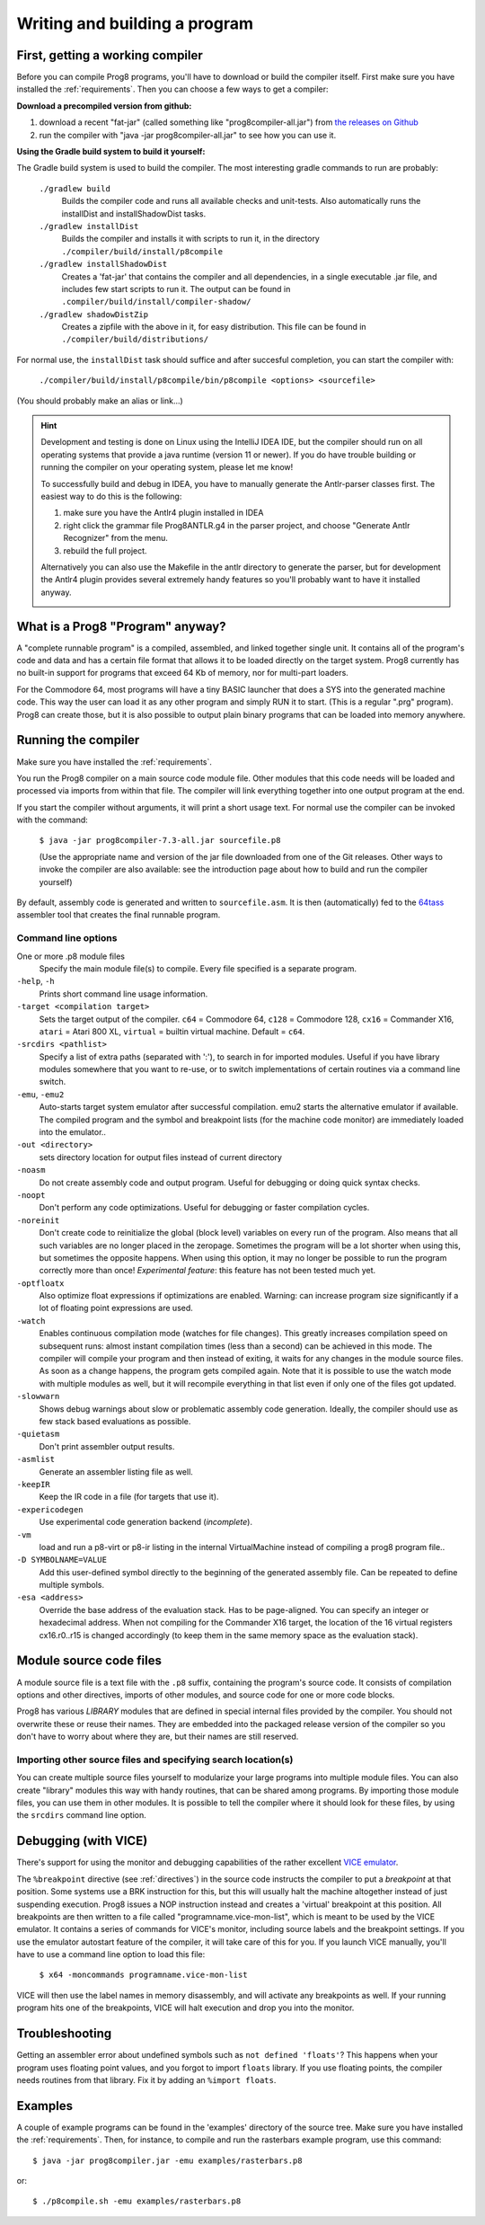 ==============================
Writing and building a program
==============================

.. _building_compiler:

First, getting a working compiler
---------------------------------

Before you can compile Prog8 programs, you'll have to download or build the compiler itself.
First make sure you have installed the :ref:`requirements`.
Then you can choose a few ways to get a compiler:

**Download a precompiled version from github:**

#. download a recent "fat-jar" (called something like "prog8compiler-all.jar") from `the releases on Github <https://github.com/irmen/prog8/releases>`_
#. run the compiler with "java -jar prog8compiler-all.jar" to see how you can use it.

**Using the Gradle build system to build it yourself:**

The Gradle build system is used to build the compiler.
The most interesting gradle commands to run are probably:

    ``./gradlew build``
        Builds the compiler code and runs all available checks and unit-tests.
        Also automatically runs the installDist and installShadowDist tasks.
    ``./gradlew installDist``
        Builds the compiler and installs it with scripts to run it, in the directory
        ``./compiler/build/install/p8compile``
    ``./gradlew installShadowDist``
        Creates a 'fat-jar' that contains the compiler and all dependencies, in a single
        executable .jar file, and includes few start scripts to run it.
        The output can be found in ``.compiler/build/install/compiler-shadow/``
    ``./gradlew shadowDistZip``
        Creates a zipfile with the above in it, for easy distribution.
        This file can be found in ``./compiler/build/distributions/``

For normal use, the ``installDist`` task should suffice and after succesful completion, you can start the compiler with:

    ``./compiler/build/install/p8compile/bin/p8compile <options> <sourcefile>``

(You should probably make an alias or link...)

.. hint::
    Development and testing is done on Linux using the IntelliJ IDEA IDE,
    but the compiler should run on all operating systems that provide a java runtime (version 11 or newer).
    If you do have trouble building or running the compiler on your operating system, please let me know!

    To successfully build and debug in IDEA, you have to manually generate the Antlr-parser classes first.
    The easiest way to do this is the following:

    1. make sure you have the Antlr4 plugin installed in IDEA
    2. right click the grammar file Prog8ANTLR.g4 in the parser project, and choose "Generate Antlr Recognizer" from the menu.
    3. rebuild the full project.

    Alternatively you can also use the Makefile in the antlr directory to generate the parser, but for development the
    Antlr4 plugin provides several extremely handy features so you'll probably want to have it installed anyway.

    .. image:: _static/antlrparser.png
       :alt: Generating the Antlr4 parser files


What is a Prog8 "Program" anyway?
---------------------------------

A "complete runnable program" is a compiled, assembled, and linked together single unit.
It contains all of the program's code and data and has a certain file format that
allows it to be loaded directly on the target system.   Prog8 currently has no built-in
support for programs that exceed 64 Kb of memory, nor for multi-part loaders.

For the Commodore 64, most programs will have a tiny BASIC launcher that does a SYS into the generated machine code.
This way the user can load it as any other program and simply RUN it to start. (This is a regular ".prg" program).
Prog8 can create those, but it is also possible to output plain binary programs
that can be loaded into memory anywhere.


Running the compiler
--------------------

Make sure you have installed the :ref:`requirements`.

You run the Prog8 compiler on a main source code module file.
Other modules that this code needs will be loaded and processed via imports from within that file.
The compiler will link everything together into one output program at the end.

If you start the compiler without arguments, it will print a short usage text.
For normal use the compiler can be invoked with the command:

    ``$ java -jar prog8compiler-7.3-all.jar sourcefile.p8``

    (Use the appropriate name and version of the jar file downloaded from one of the Git releases.
    Other ways to invoke the compiler are also available: see the introduction page about how
    to build and run the compiler yourself)


By default, assembly code is generated and written to ``sourcefile.asm``.
It is then (automatically) fed to the `64tass <https://sourceforge.net/projects/tass64/>`_ assembler tool
that creates the final runnable program.


Command line options
^^^^^^^^^^^^^^^^^^^^

One or more .p8 module files
    Specify the main module file(s) to compile.
    Every file specified is a separate program.

``-help``, ``-h``
    Prints short command line usage information.

``-target <compilation target>``
    Sets the target output of the compiler.
    ``c64`` = Commodore 64, ``c128`` = Commodore 128, ``cx16`` = Commander X16, ``atari`` = Atari 800 XL,
    ``virtual`` = builtin virtual machine.
    Default = ``c64``.

``-srcdirs <pathlist>``
    Specify a list of extra paths (separated with ':'), to search in for imported modules.
    Useful if you have library modules somewhere that you want to re-use,
    or to switch implementations of certain routines via a command line switch.

``-emu``, ``-emu2``
    Auto-starts target system emulator after successful compilation.
    emu2 starts the alternative emulator if available.
    The compiled program and the symbol and breakpoint lists
    (for the machine code monitor) are immediately loaded into the emulator..

``-out <directory>``
    sets directory location for output files instead of current directory

``-noasm``
    Do not create assembly code and output program.
    Useful for debugging or doing quick syntax checks.

``-noopt``
    Don't perform any code optimizations.
    Useful for debugging or faster compilation cycles.

``-noreinit``
    Don't create code to reinitialize the global (block level) variables on every run of the program.
    Also means that all such variables are no longer placed in the zeropage.
    Sometimes the program will be a lot shorter when using this, but sometimes the opposite happens.
    When using this option, it may no longer be possible to run the program correctly more than once!
    *Experimental feature*: this feature has not been tested much yet.

``-optfloatx``
    Also optimize float expressions if optimizations are enabled.
    Warning: can increase program size significantly if a lot of floating point expressions are used.

``-watch``
    Enables continuous compilation mode (watches for file changes).
    This greatly increases compilation speed on subsequent runs:
    almost instant compilation times (less than a second) can be achieved in this mode.
    The compiler will compile your program and then instead of exiting, it waits for any changes in the module source files.
    As soon as a change happens, the program gets compiled again.
    Note that it is possible to use the watch mode with multiple modules as well, but it will
    recompile everything in that list even if only one of the files got updated.

``-slowwarn``
    Shows debug warnings about slow or problematic assembly code generation.
    Ideally, the compiler should use as few stack based evaluations as possible.

``-quietasm``
    Don't print assembler output results.

``-asmlist``
    Generate an assembler listing file as well.

``-keepIR``
    Keep the IR code in a file (for targets that use it).

``-expericodegen``
    Use experimental code generation backend (*incomplete*).

``-vm``
    load and run a p8-virt or p8-ir listing in the internal VirtualMachine instead of compiling a prog8 program file..

``-D SYMBOLNAME=VALUE``
    Add this user-defined symbol directly to the beginning of the generated assembly file.
    Can be repeated to define multiple symbols.

``-esa <address>``
    Override the base address of the evaluation stack. Has to be page-aligned.
    You can specify an integer or hexadecimal address.
    When not compiling for the Commander X16 target, the location of the 16 virtual registers cx16.r0..r15
    is changed accordingly (to keep them in the same memory space as the evaluation stack).


Module source code files
------------------------

A module source file is a text file with the ``.p8`` suffix, containing the program's source code.
It consists of compilation options and other directives, imports of other modules,
and source code for one or more code blocks.

Prog8 has various *LIBRARY* modules that are defined in special internal files provided by the compiler.
You should not overwrite these or reuse their names.
They are embedded into the packaged release version of the compiler so you don't have to worry about
where they are, but their names are still reserved.


Importing other source files and specifying search location(s)
^^^^^^^^^^^^^^^^^^^^^^^^^^^^^^^^^^^^^^^^^^^^^^^^^^^^^^^^^^^^^^
You can create multiple source files yourself to modularize your large programs into
multiple module files. You can also create "library" modules this way with handy routines,
that can be shared among programs. By importing those module files, you can use them in other modules.
It is possible to tell the compiler where it should look for these files, by using
the ``srcdirs`` command line option.


.. _debugging:

Debugging (with VICE)
---------------------

There's support for using the monitor and debugging capabilities of the rather excellent
`VICE emulator <http://vice-emu.sourceforge.net/>`_.

The ``%breakpoint`` directive (see :ref:`directives`) in the source code instructs the compiler to put
a *breakpoint* at that position. Some systems use a BRK instruction for this, but
this will usually halt the machine altogether instead of just suspending execution.
Prog8 issues a NOP instruction instead and creates a 'virtual' breakpoint at this position.
All breakpoints are then written to a file called "programname.vice-mon-list",
which is meant to be used by the VICE emulator.
It contains a series of commands for VICE's monitor, including source labels and the breakpoint settings.
If you use the emulator autostart feature of the compiler, it will take care of this for you.
If you launch VICE manually, you'll have to use a command line option to load this file:

	``$ x64 -moncommands programname.vice-mon-list``

VICE will then use the label names in memory disassembly, and will activate any breakpoints as well.
If your running program hits one of the breakpoints, VICE will halt execution and drop you into the monitor.


Troubleshooting
---------------

Getting an assembler error about undefined symbols such as ``not defined 'floats'``?
This happens when your program uses floating point values, and you forgot to import ``floats`` library.
If you use floating points, the compiler needs routines from that library.
Fix it by adding an ``%import floats``.


Examples
--------

A couple of example programs can be found in the 'examples' directory of the source tree.
Make sure you have installed the :ref:`requirements`. Then, for instance,
to compile and run the rasterbars example program, use this command::

    $ java -jar prog8compiler.jar -emu examples/rasterbars.p8

or::

    $ ./p8compile.sh -emu examples/rasterbars.p8

